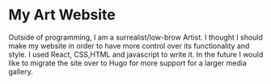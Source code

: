 * My Art Website
Outside of programming, I am a surrealist/low-brow Artist. I thought I should make my website in order to have more control over its functionality and style. I used React, CSS,HTML and javascript to write it. In the future I would like to migrate the site over to Hugo for more support for a larger media gallery.
